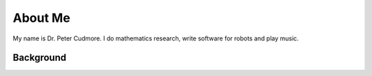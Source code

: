 .. title: About
.. slug: about
.. date: 2021-01-21 16:17:48 UTC+11:00
.. tags: 
.. category: personal
.. link: 
.. description:  
.. type: text

========
About Me
========
My name is Dr. Peter Cudmore. 
I do mathematics research, write software for robots and play music.


Background
==========





